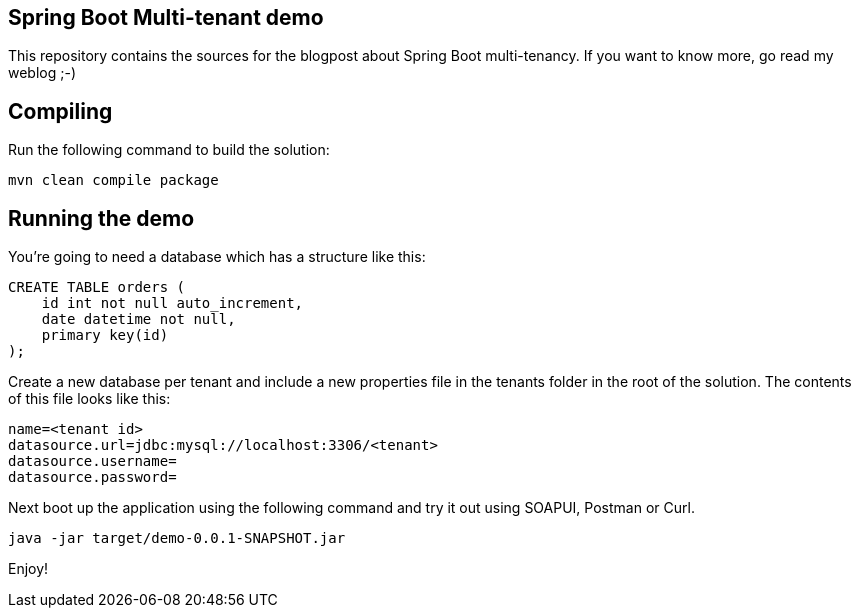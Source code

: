 == Spring Boot Multi-tenant demo

This repository contains the sources for the blogpost about Spring Boot multi-tenancy.
If you want to know more, go read my weblog ;-)

== Compiling

Run the following command to build the solution:

----
mvn clean compile package

----

== Running the demo

You're going to need a database which has a structure like this:

----
CREATE TABLE orders (
    id int not null auto_increment,
    date datetime not null,
    primary key(id)
);
----

Create a new database per tenant and include a new properties file
in the tenants folder in the root of the solution.
The contents of this file looks like this:

----
name=<tenant id>
datasource.url=jdbc:mysql://localhost:3306/<tenant>
datasource.username=
datasource.password=
----

Next boot up the application using the following command and try it out using SOAPUI, Postman or Curl.

----
java -jar target/demo-0.0.1-SNAPSHOT.jar
----

Enjoy!